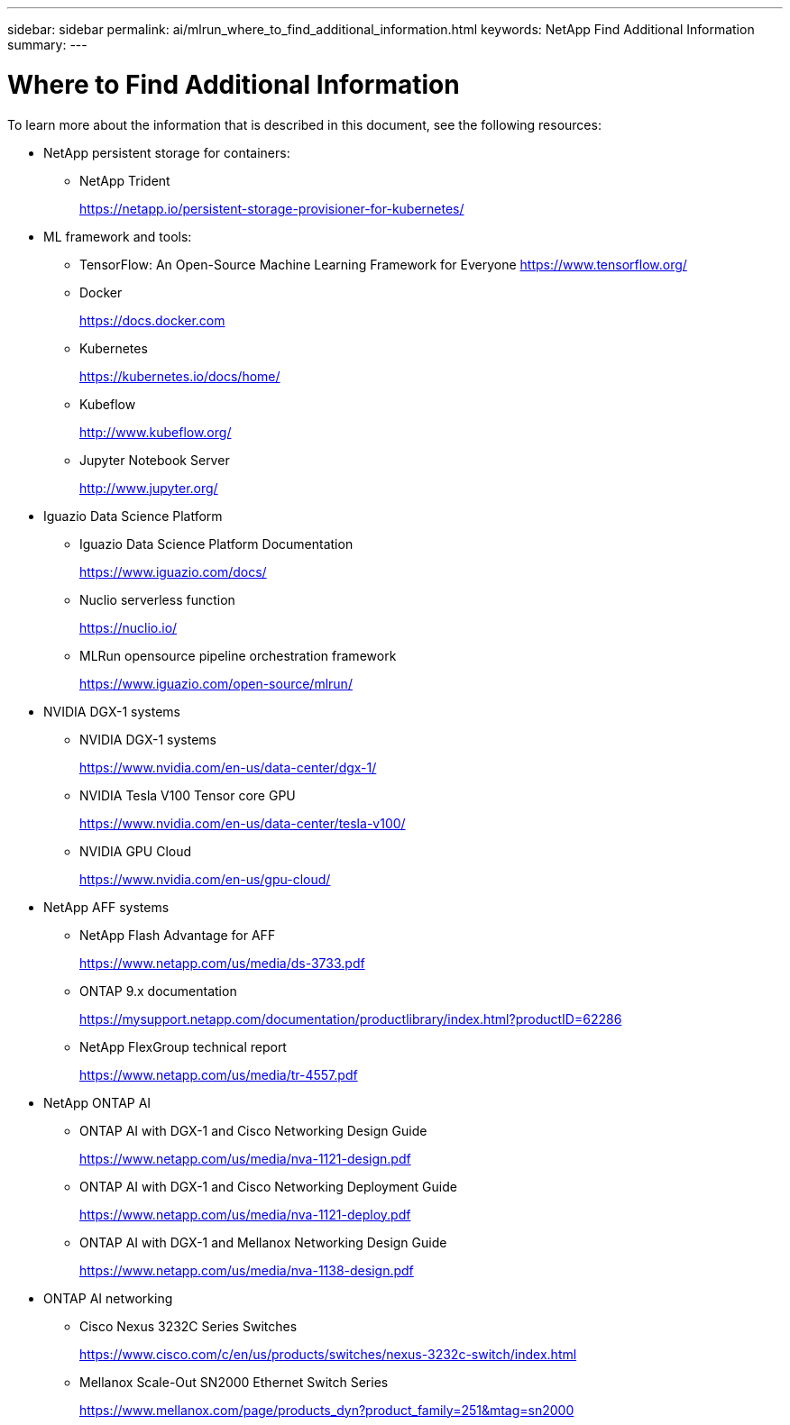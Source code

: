 ---
sidebar: sidebar
permalink: ai/mlrun_where_to_find_additional_information.html
keywords: NetApp Find Additional Information
summary:
---

= Where to Find Additional Information
:hardbreaks:
:nofooter:
:icons: font
:linkattrs:
:imagesdir: ../media/

//
// This file was created with NDAC Version 2.0 (August 17, 2020)
//
// 2020-08-19 15:22:26.388202
//

[.lead]
To learn more about the information that is described in this document, see the following resources:

* NetApp persistent storage for containers:
** NetApp Trident
+
https://netapp.io/persistent-storage-provisioner-for-kubernetes/[https://netapp.io/persistent-storage-provisioner-for-kubernetes/^]

* ML framework and tools:
** TensorFlow: An Open-Source Machine Learning Framework for Everyone https://www.tensorflow.org/[https://www.tensorflow.org/^]
** Docker
+
https://docs.docker.com[https://docs.docker.com^]

** Kubernetes
+
https://kubernetes.io/docs/home/[https://kubernetes.io/docs/home/^]

** Kubeflow
+
http://www.kubeflow.org/[http://www.kubeflow.org/^]

** Jupyter Notebook Server
+
http://www.jupyter.org/[http://www.jupyter.org/^]

* Iguazio Data Science Platform
** Iguazio Data Science Platform Documentation
+
https://www.iguazio.com/docs/[https://www.iguazio.com/docs/^]

** Nuclio serverless function
+
https://nuclio.io/[https://nuclio.io/^]

** MLRun opensource pipeline orchestration framework
+
https://www.iguazio.com/open-source/mlrun/[https://www.iguazio.com/open-source/mlrun/^]

* NVIDIA DGX-1 systems
** NVIDIA DGX-1 systems
+
https://www.nvidia.com/en-us/data-center/dgx-1/[https://www.nvidia.com/en-us/data-center/dgx-1/^]

** NVIDIA Tesla V100 Tensor core GPU
+
https://www.nvidia.com/en-us/data-center/tesla-v100/[https://www.nvidia.com/en-us/data-center/tesla-v100/^]

** NVIDIA GPU Cloud
+
https://www.nvidia.com/en-us/gpu-cloud/[https://www.nvidia.com/en-us/gpu-cloud/^]

* NetApp AFF systems

** NetApp Flash Advantage for AFF
+
https://www.netapp.com/pdf.html?item=/media/19894-ds-3733.pdf[https://www.netapp.com/us/media/ds-3733.pdf^]

** ONTAP 9.x documentation
+
https://mysupport.netapp.com/documentation/productlibrary/index.html?productID=62286[https://mysupport.netapp.com/documentation/productlibrary/index.html?productID=62286^]

** NetApp FlexGroup technical report
+
https://www.netapp.com/pdf.html?item=/media/7337-tr4557pdf.pdf[https://www.netapp.com/us/media/tr-4557.pdf^]

* NetApp ONTAP AI
** ONTAP AI with DGX-1 and Cisco Networking Design Guide
+
https://www.netapp.com/us/media/nva-1121-design.pdf[https://www.netapp.com/us/media/nva-1121-design.pdf^]

** ONTAP AI with DGX-1 and Cisco Networking Deployment Guide
+
https://www.netapp.com/pdf.html?item=/media/7677-nva1121designpdf.pdf[https://www.netapp.com/us/media/nva-1121-deploy.pdf^]

** ONTAP AI with DGX-1 and Mellanox Networking Design Guide
+
https://www.netapp.com/pdf.html?item=/media/17122-nva1138designpdf.pdf[https://www.netapp.com/us/media/nva-1138-design.pdf^]

* ONTAP AI networking
** Cisco Nexus 3232C Series Switches
+
https://www.cisco.com/c/en/us/products/switches/nexus-3232c-switch/index.html[https://www.cisco.com/c/en/us/products/switches/nexus-3232c-switch/index.html^]

** Mellanox Scale-Out SN2000 Ethernet Switch Series
+
https://www.mellanox.com/page/products_dyn?product_family=251&mtag=sn2000[https://www.mellanox.com/page/products_dyn?product_family=251&mtag=sn2000^]
